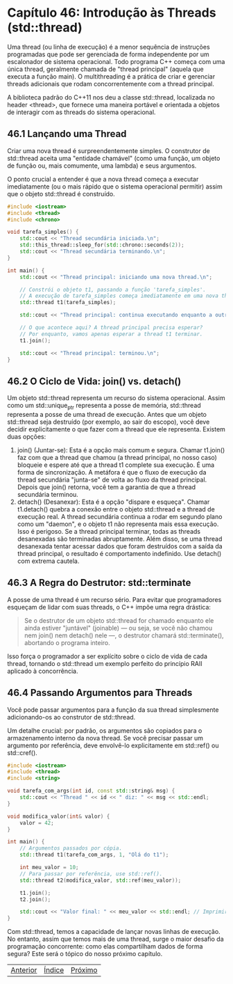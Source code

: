 * Capítulo 46: Introdução às Threads (std::thread)

Uma thread (ou linha de execução) é a menor sequência de instruções programadas que pode ser gerenciada de forma independente por um escalonador de sistema operacional. Todo programa C++ começa com uma única thread, geralmente chamada de "thread principal" (aquela que executa a função main). O multithreading é a prática de criar e gerenciar threads adicionais que rodam concorrentemente com a thread principal.

A biblioteca padrão do C++11 nos deu a classe std::thread, localizada no header <thread>, que fornece uma maneira portável e orientada a objetos de interagir com as threads do sistema operacional.

** 46.1 Lançando uma Thread

Criar uma nova thread é surpreendentemente simples. O construtor de std::thread aceita uma "entidade chamável" (como uma função, um objeto de função ou, mais comumente, uma lambda) e seus argumentos.

O ponto crucial a entender é que a nova thread começa a executar imediatamente (ou o mais rápido que o sistema operacional permitir) assim que o objeto std::thread é construído.

#+begin_src cpp
#include <iostream>
#include <thread>
#include <chrono>

void tarefa_simples() {
    std::cout << "Thread secundária iniciada.\n";
    std::this_thread::sleep_for(std::chrono::seconds(2));
    std::cout << "Thread secundária terminando.\n";
}

int main() {
    std::cout << "Thread principal: iniciando uma nova thread.\n";

    // Constrói o objeto t1, passando a função 'tarefa_simples'.
    // A execução de tarefa_simples começa imediatamente em uma nova thread.
    std::thread t1(tarefa_simples);

    std::cout << "Thread principal: continua executando enquanto a outra thread trabalha.\n";

    // O que acontece aqui? A thread principal precisa esperar?
    // Por enquanto, vamos apenas esperar a thread t1 terminar.
    t1.join(); 

    std::cout << "Thread principal: terminou.\n";
}
#+end_src

** 46.2 O Ciclo de Vida: join() vs. detach()

Um objeto std::thread representa um recurso do sistema operacional. Assim como um std::unique_ptr representa a posse de memória, std::thread representa a posse de uma thread de execução. Antes que um objeto std::thread seja destruído (por exemplo, ao sair do escopo), você deve decidir explicitamente o que fazer com a thread que ele representa. Existem duas opções:

  1. join() (Juntar-se): Esta é a opção mais comum e segura. Chamar t1.join() faz com que a thread que chamou (a thread principal, no nosso caso) bloqueie e espere até que a thread t1 complete sua execução. É uma forma de sincronização. A metáfora é que o fluxo de execução da thread secundária "junta-se" de volta ao fluxo da thread principal. Depois que join() retorna, você tem a garantia de que a thread secundária terminou.
  2. detach() (Desanexar): Esta é a opção "dispare e esqueça". Chamar t1.detach() quebra a conexão entre o objeto std::thread e a thread de execução real. A thread secundária continua a rodar em segundo plano como um "daemon", e o objeto t1 não representa mais essa execução. Isso é perigoso. Se a thread principal terminar, todas as threads desanexadas são terminadas abruptamente. Além disso, se uma thread desanexada tentar acessar dados que foram destruídos com a saída da thread principal, o resultado é comportamento indefinido. Use detach() com extrema cautela.

** 46.3 A Regra do Destrutor: std::terminate

A posse de uma thread é um recurso sério. Para evitar que programadores esqueçam de lidar com suas threads, o C++ impõe uma regra drástica:

#+begin_quote
Se o destrutor de um objeto std::thread for chamado enquanto ele ainda estiver "juntável" (joinable) — ou seja, se você não chamou nem join() nem detach() nele —, o destrutor chamará std::terminate(), abortando o programa inteiro.
#+end_quote

Isso força o programador a ser explícito sobre o ciclo de vida de cada thread, tornando o std::thread um exemplo perfeito do princípio RAII aplicado à concorrência.

** 46.4 Passando Argumentos para Threads

Você pode passar argumentos para a função da sua thread simplesmente adicionando-os ao construtor de std::thread.

Um detalhe crucial: por padrão, os argumentos são copiados para o armazenamento interno da nova thread. Se você precisar passar um argumento por referência, deve envolvê-lo explicitamente em std::ref() ou std::cref().

#+begin_src cpp
#include <iostream>
#include <thread>
#include <string>

void tarefa_com_args(int id, const std::string& msg) {
    std::cout << "Thread " << id << " diz: " << msg << std::endl;
}

void modifica_valor(int& valor) {
    valor = 42;
}

int main() {
    // Argumentos passados por cópia.
    std::thread t1(tarefa_com_args, 1, "Olá do t1");

    int meu_valor = 10;
    // Para passar por referência, use std::ref().
    std::thread t2(modifica_valor, std::ref(meu_valor));

    t1.join();
    t2.join();

    std::cout << "Valor final: " << meu_valor << std::endl; // Imprimirá 42.
}
#+end_src

Com std::thread, temos a capacidade de lançar novas linhas de execução. No entanto, assim que temos mais de uma thread, surge o maior desafio da programação concorrente: como elas compartilham dados de forma segura? Este será o tópico do nosso próximo capítulo.


		   | [[./capitulo_45.org][Anterior]] | [[./cpp_moder_indice.org][Índice]] | [[./capitulo_47.org][Próximo]] |


